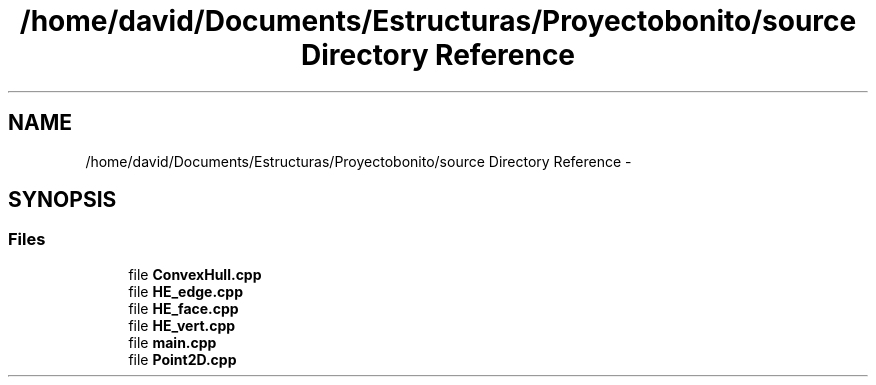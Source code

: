 .TH "/home/david/Documents/Estructuras/Proyectobonito/source Directory Reference" 3 "Thu Oct 8 2015" "Version 1.1" "Proyecto Individual" \" -*- nroff -*-
.ad l
.nh
.SH NAME
/home/david/Documents/Estructuras/Proyectobonito/source Directory Reference \- 
.SH SYNOPSIS
.br
.PP
.SS "Files"

.in +1c
.ti -1c
.RI "file \fBConvexHull\&.cpp\fP"
.br
.ti -1c
.RI "file \fBHE_edge\&.cpp\fP"
.br
.ti -1c
.RI "file \fBHE_face\&.cpp\fP"
.br
.ti -1c
.RI "file \fBHE_vert\&.cpp\fP"
.br
.ti -1c
.RI "file \fBmain\&.cpp\fP"
.br
.ti -1c
.RI "file \fBPoint2D\&.cpp\fP"
.br
.in -1c
